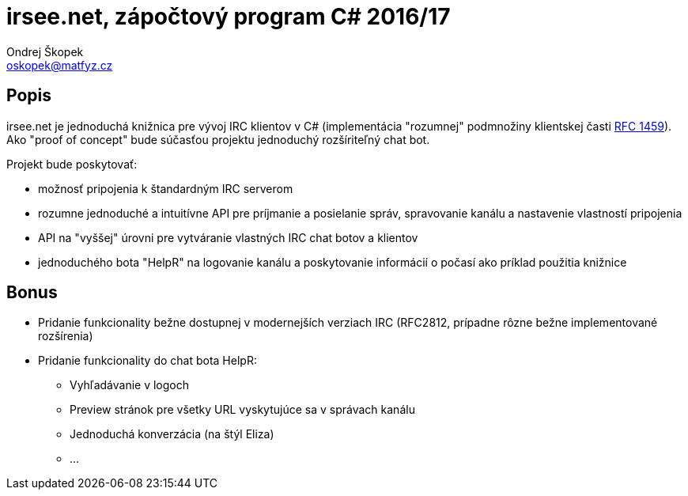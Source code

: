 = irsee.net, zápočtový program C# 2016/17
Ondrej Škopek <oskopek@matfyz.cz>

== Popis

irsee.net je jednoduchá knižnica pre vývoj IRC klientov v C#
(implementácia "rozumnej" podmnožiny klientskej časti
https://tools.ietf.org/html/rfc1459[RFC 1459]).
Ako "proof of concept" bude súčasťou projektu jednoduchý rozšíriteľný chat bot.

Projekt bude poskytovať:

* možnosť pripojenia k štandardným IRC serverom
* rozumne jednoduché a intuitívne API pre príjmanie a posielanie správ,
spravovanie kanálu a nastavenie vlastností pripojenia
* API na "vyššej" úrovni pre vytváranie vlastných IRC chat botov a klientov
* jednoduchého bota "HelpR" na logovanie kanálu a poskytovanie
informácií o počasí ako príklad použitia knižnice

== Bonus

* Pridanie funkcionality bežne dostupnej v modernejších verziach IRC (RFC2812,
prípadne rôzne bežne implementované rozšírenia)
* Pridanie funkcionality do chat bota HelpR:
** Vyhľadávanie v logoch
** Preview stránok pre všetky URL vyskytujúce sa v správach kanálu
** Jednoduchá konverzácia (na štýl Eliza)
** ...

